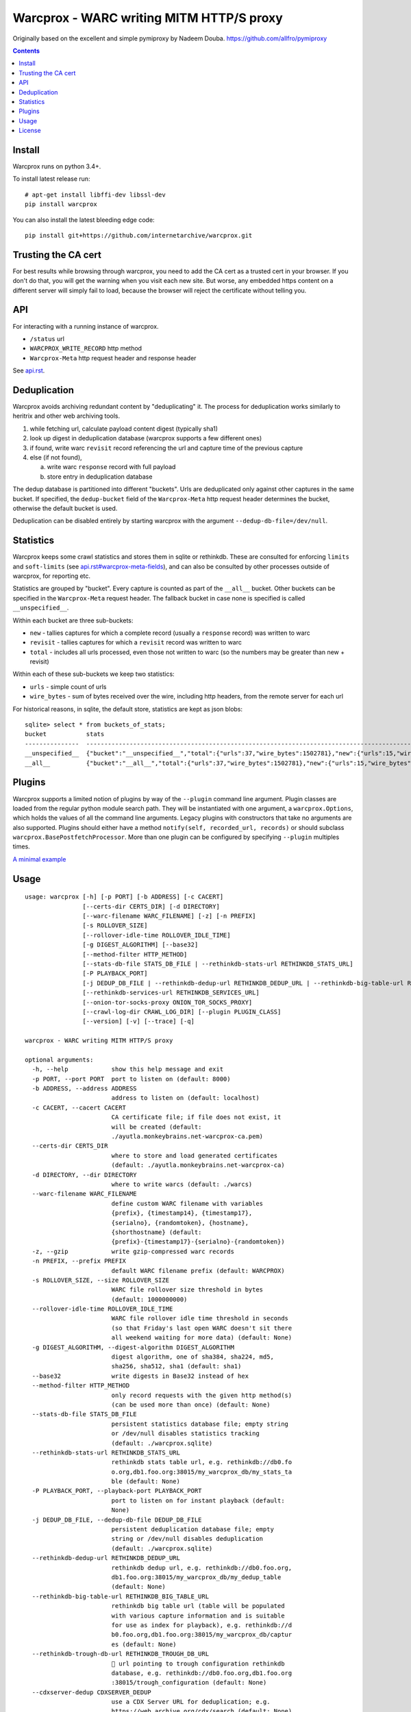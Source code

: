Warcprox - WARC writing MITM HTTP/S proxy
*****************************************
.. image:: https://travis-ci.org/internetarchive/warcprox.svg?branch=master
    :target: https://travis-ci.org/internetarchive/warcprox

Originally based on the excellent and simple pymiproxy by Nadeem Douba.
https://github.com/allfro/pymiproxy

.. contents::

Install
=======
Warcprox runs on python 3.4+.

To install latest release run:

::

    # apt-get install libffi-dev libssl-dev
    pip install warcprox

You can also install the latest bleeding edge code:

::

    pip install git+https://github.com/internetarchive/warcprox.git


Trusting the CA cert
====================
For best results while browsing through warcprox, you need to add the CA
cert as a trusted cert in your browser. If you don't do that, you will
get the warning when you visit each new site. But worse, any embedded
https content on a different server will simply fail to load, because
the browser will reject the certificate without telling you.

API
===
For interacting with a running instance of warcprox.

* ``/status`` url
* ``WARCPROX_WRITE_RECORD`` http method
* ``Warcprox-Meta`` http request header and response header

See `<api.rst>`_.

Deduplication
=============
Warcprox avoids archiving redundant content by "deduplicating" it. The process
for deduplication works similarly to heritrix and other web archiving tools.

1. while fetching url, calculate payload content digest (typically sha1)
2. look up digest in deduplication database (warcprox supports a few different
   ones)
3. if found, write warc ``revisit`` record referencing the url and capture time
   of the previous capture
4. else (if not found),

   a. write warc ``response`` record with full payload
   b. store entry in deduplication database

The dedup database is partitioned into different "buckets". Urls are
deduplicated only against other captures in the same bucket. If specified, the
``dedup-bucket`` field of the ``Warcprox-Meta`` http request header determines
the bucket, otherwise the default bucket is used.

Deduplication can be disabled entirely by starting warcprox with the argument
``--dedup-db-file=/dev/null``.

Statistics
==========
Warcprox keeps some crawl statistics and stores them in sqlite or rethinkdb.
These are consulted for enforcing ``limits`` and ``soft-limits`` (see
`<api.rst#warcprox-meta-fields>`_), and can also be consulted by other
processes outside of warcprox, for reporting etc.

Statistics are grouped by "bucket". Every capture is counted as part of the
``__all__`` bucket. Other buckets can be specified in the ``Warcprox-Meta``
request header. The fallback bucket in case none is specified is called
``__unspecified__``.

Within each bucket are three sub-buckets:

* ``new`` - tallies captures for which a complete record (usually a ``response``
  record) was written to warc
* ``revisit`` - tallies captures for which a ``revisit`` record was written to
  warc
* ``total`` - includes all urls processed, even those not written to warc (so the
  numbers may be greater than new + revisit)

Within each of these sub-buckets we keep two statistics:

* ``urls`` - simple count of urls
* ``wire_bytes`` - sum of bytes received over the wire, including http headers,
  from the remote server for each url

For historical reasons, in sqlite, the default store, statistics are kept as
json blobs::

    sqlite> select * from buckets_of_stats;
    bucket           stats
    ---------------  ---------------------------------------------------------------------------------------------
    __unspecified__  {"bucket":"__unspecified__","total":{"urls":37,"wire_bytes":1502781},"new":{"urls":15,"wire_bytes":1179906},"revisit":{"urls":22,"wire_bytes":322875}}
    __all__          {"bucket":"__all__","total":{"urls":37,"wire_bytes":1502781},"new":{"urls":15,"wire_bytes":1179906},"revisit":{"urls":22,"wire_bytes":322875}}

Plugins
=======
Warcprox supports a limited notion of plugins by way of the ``--plugin``
command line argument. Plugin classes are loaded from the regular python module
search path. They will be instantiated with one argument, a
``warcprox.Options``, which holds the values of all the command line arguments.
Legacy plugins with constructors that take no arguments are also supported.
Plugins should either have a method ``notify(self, recorded_url, records)`` or
should subclass ``warcprox.BasePostfetchProcessor``. More than one plugin can
be configured by specifying ``--plugin`` multiples times.

`A minimal example <https://github.com/internetarchive/warcprox/blob/318405e795ac0ab8760988a1a482cf0a17697148/warcprox/__init__.py#L165>`__

Usage
=====

::

    usage: warcprox [-h] [-p PORT] [-b ADDRESS] [-c CACERT]
                    [--certs-dir CERTS_DIR] [-d DIRECTORY]
                    [--warc-filename WARC_FILENAME] [-z] [-n PREFIX]
                    [-s ROLLOVER_SIZE]
                    [--rollover-idle-time ROLLOVER_IDLE_TIME]
                    [-g DIGEST_ALGORITHM] [--base32]
                    [--method-filter HTTP_METHOD]
                    [--stats-db-file STATS_DB_FILE | --rethinkdb-stats-url RETHINKDB_STATS_URL]
                    [-P PLAYBACK_PORT]
                    [-j DEDUP_DB_FILE | --rethinkdb-dedup-url RETHINKDB_DEDUP_URL | --rethinkdb-big-table-url RETHINKDB_BIG_TABLE_URL | --rethinkdb-trough-db-url RETHINKDB_TROUGH_DB_URL | --cdxserver-dedup CDXSERVER_DEDUP]
                    [--rethinkdb-services-url RETHINKDB_SERVICES_URL]
                    [--onion-tor-socks-proxy ONION_TOR_SOCKS_PROXY]
                    [--crawl-log-dir CRAWL_LOG_DIR] [--plugin PLUGIN_CLASS]
                    [--version] [-v] [--trace] [-q]

    warcprox - WARC writing MITM HTTP/S proxy

    optional arguments:
      -h, --help            show this help message and exit
      -p PORT, --port PORT  port to listen on (default: 8000)
      -b ADDRESS, --address ADDRESS
                            address to listen on (default: localhost)
      -c CACERT, --cacert CACERT
                            CA certificate file; if file does not exist, it
                            will be created (default:
                            ./ayutla.monkeybrains.net-warcprox-ca.pem)
      --certs-dir CERTS_DIR
                            where to store and load generated certificates
                            (default: ./ayutla.monkeybrains.net-warcprox-ca)
      -d DIRECTORY, --dir DIRECTORY
                            where to write warcs (default: ./warcs)
      --warc-filename WARC_FILENAME
                            define custom WARC filename with variables
                            {prefix}, {timestamp14}, {timestamp17},
                            {serialno}, {randomtoken}, {hostname},
                            {shorthostname} (default:
                            {prefix}-{timestamp17}-{serialno}-{randomtoken})
      -z, --gzip            write gzip-compressed warc records
      -n PREFIX, --prefix PREFIX
                            default WARC filename prefix (default: WARCPROX)
      -s ROLLOVER_SIZE, --size ROLLOVER_SIZE
                            WARC file rollover size threshold in bytes
                            (default: 1000000000)
      --rollover-idle-time ROLLOVER_IDLE_TIME
                            WARC file rollover idle time threshold in seconds
                            (so that Friday's last open WARC doesn't sit there
                            all weekend waiting for more data) (default: None)
      -g DIGEST_ALGORITHM, --digest-algorithm DIGEST_ALGORITHM
                            digest algorithm, one of sha384, sha224, md5,
                            sha256, sha512, sha1 (default: sha1)
      --base32              write digests in Base32 instead of hex
      --method-filter HTTP_METHOD
                            only record requests with the given http method(s)
                            (can be used more than once) (default: None)
      --stats-db-file STATS_DB_FILE
                            persistent statistics database file; empty string
                            or /dev/null disables statistics tracking
                            (default: ./warcprox.sqlite)
      --rethinkdb-stats-url RETHINKDB_STATS_URL
                            rethinkdb stats table url, e.g. rethinkdb://db0.fo
                            o.org,db1.foo.org:38015/my_warcprox_db/my_stats_ta
                            ble (default: None)
      -P PLAYBACK_PORT, --playback-port PLAYBACK_PORT
                            port to listen on for instant playback (default:
                            None)
      -j DEDUP_DB_FILE, --dedup-db-file DEDUP_DB_FILE
                            persistent deduplication database file; empty
                            string or /dev/null disables deduplication
                            (default: ./warcprox.sqlite)
      --rethinkdb-dedup-url RETHINKDB_DEDUP_URL
                            rethinkdb dedup url, e.g. rethinkdb://db0.foo.org,
                            db1.foo.org:38015/my_warcprox_db/my_dedup_table
                            (default: None)
      --rethinkdb-big-table-url RETHINKDB_BIG_TABLE_URL
                            rethinkdb big table url (table will be populated
                            with various capture information and is suitable
                            for use as index for playback), e.g. rethinkdb://d
                            b0.foo.org,db1.foo.org:38015/my_warcprox_db/captur
                            es (default: None)
      --rethinkdb-trough-db-url RETHINKDB_TROUGH_DB_URL
                            🐷 url pointing to trough configuration rethinkdb
                            database, e.g. rethinkdb://db0.foo.org,db1.foo.org
                            :38015/trough_configuration (default: None)
      --cdxserver-dedup CDXSERVER_DEDUP
                            use a CDX Server URL for deduplication; e.g.
                            https://web.archive.org/cdx/search (default: None)
      --rethinkdb-services-url RETHINKDB_SERVICES_URL
                            rethinkdb service registry table url; if provided,
                            warcprox will create and heartbeat entry for
                            itself (default: None)
      --onion-tor-socks-proxy ONION_TOR_SOCKS_PROXY
                            host:port of tor socks proxy, used only to connect
                            to .onion sites (default: None)
      --crawl-log-dir CRAWL_LOG_DIR
                            if specified, write crawl log files in the
                            specified directory; one crawl log is written per
                            warc filename prefix; crawl log format mimics
                            heritrix (default: None)
      --plugin PLUGIN_CLASS
                            Qualified name of plugin class, e.g.
                            "mypkg.mymod.MyClass". May be used multiple times
                            to register multiple plugins. See README.rst for
                            more information. (default: None)
      --version             show program's version number and exit
      -v, --verbose
      --trace
      -q, --quiet

License
=======

Warcprox is a derivative work of pymiproxy, which is GPL. Thus warcprox is also
GPL.

* Copyright (C) 2012 Cygnos Corporation
* Copyright (C) 2013-2018 Internet Archive

This program is free software; you can redistribute it and/or
modify it under the terms of the GNU General Public License
as published by the Free Software Foundation; either version 2
of the License, or (at your option) any later version.

This program is distributed in the hope that it will be useful,
but WITHOUT ANY WARRANTY; without even the implied warranty of
MERCHANTABILITY or FITNESS FOR A PARTICULAR PURPOSE.  See the
GNU General Public License for more details.

You should have received a copy of the GNU General Public License
along with this program; if not, write to the Free Software
Foundation, Inc., 51 Franklin Street, Fifth Floor, Boston, MA  02110-1301, USA.

